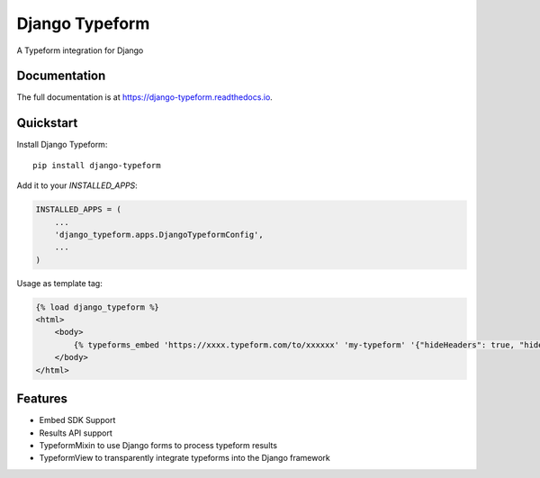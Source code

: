 =============================
Django Typeform
=============================

.. image:: https://badge.fury.io/py/django-typeform.svg
    :target: https://badge.fury.io/py/django-typeform

.. image:: https://travis-ci.org/redapesolutions/django-typeform.svg?branch=master
    :target: https://travis-ci.org/redapesolutions/django-typeform

.. image:: https://codecov.io/gh/redapesolutions/django-typeform/branch/master/graph/badge.svg
    :target: https://codecov.io/gh/redapesolutions/django-typeform


A Typeform integration for Django

Documentation
-------------

The full documentation is at https://django-typeform.readthedocs.io.

Quickstart
----------

Install Django Typeform::

    pip install django-typeform

Add it to your `INSTALLED_APPS`:

.. code-block:: python

    INSTALLED_APPS = (
        ...
        'django_typeform.apps.DjangoTypeformConfig',
        ...
    )

Usage as template tag:

.. code-block:: html

    {% load django_typeform %}
    <html>
        <body>
            {% typeforms_embed 'https://xxxx.typeform.com/to/xxxxxx' 'my-typeform' '{"hideHeaders": true, "hideFooter": true}' %}
        </body>
    </html>

Features
--------

* Embed SDK Support
* Results API support
* TypeformMixin to use Django forms to process typeform results
* TypeformView to transparently integrate typeforms into the Django framework

